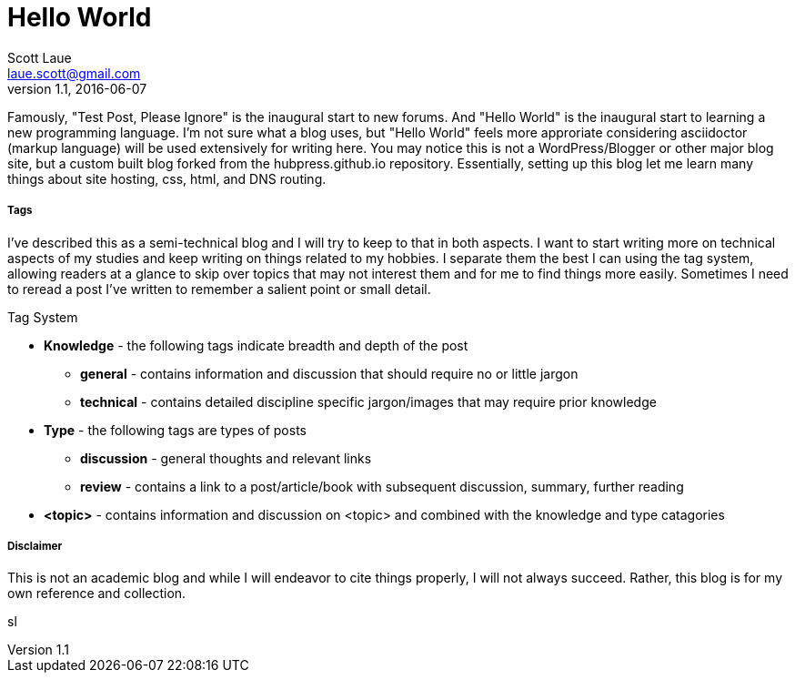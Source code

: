 = Hello World
Scott Laue <laue.scott@gmail.com>
V1.1, 2016-06-07

:hp-tags: general


Famously, "Test Post, Please Ignore" is the inaugural start to new forums. And "Hello World" is the inaugural start to learning a new programming language. I'm not sure what a blog uses, but "Hello World" feels more approriate considering asciidoctor (markup language) will be used extensively for writing here. You may notice this is not a WordPress/Blogger or other major blog site, but a custom built blog forked from the hubpress.github.io repository. Essentially, setting up this blog let me learn many things about site hosting, css, html, and DNS routing. 

===== Tags

I've described this as a semi-technical blog and I will try to keep to that in both aspects. I want to start writing more on technical aspects of my studies and keep writing on things related to my hobbies. I separate them the best I can using the tag system, allowing readers at a glance to skip over topics that may not interest them and for me to find things more easily. Sometimes I need to reread a post I've written to remember a salient point or small detail. 


.Tag System
[horizontal]
* *Knowledge* - the following tags indicate breadth and depth of the post
- *general* - contains information and discussion that should require no or little jargon
- *technical* - contains detailed discipline specific jargon/images that may require prior knowledge
* *Type* - the following tags are types of posts
- *discussion* - general thoughts and relevant links
- *review* - contains a link to a post/article/book with subsequent discussion, summary, further reading
* *<topic>* - contains information and discussion on <topic> and combined with the knowledge and type catagories 

===== Disclaimer

This is not an academic blog and while I will endeavor to cite things properly, I will not always succeed. Rather, this blog is for my own reference and collection.

sl

